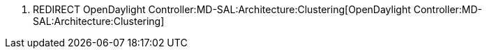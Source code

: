 1.  REDIRECT
OpenDaylight Controller:MD-SAL:Architecture:Clustering[OpenDaylight
Controller:MD-SAL:Architecture:Clustering]

